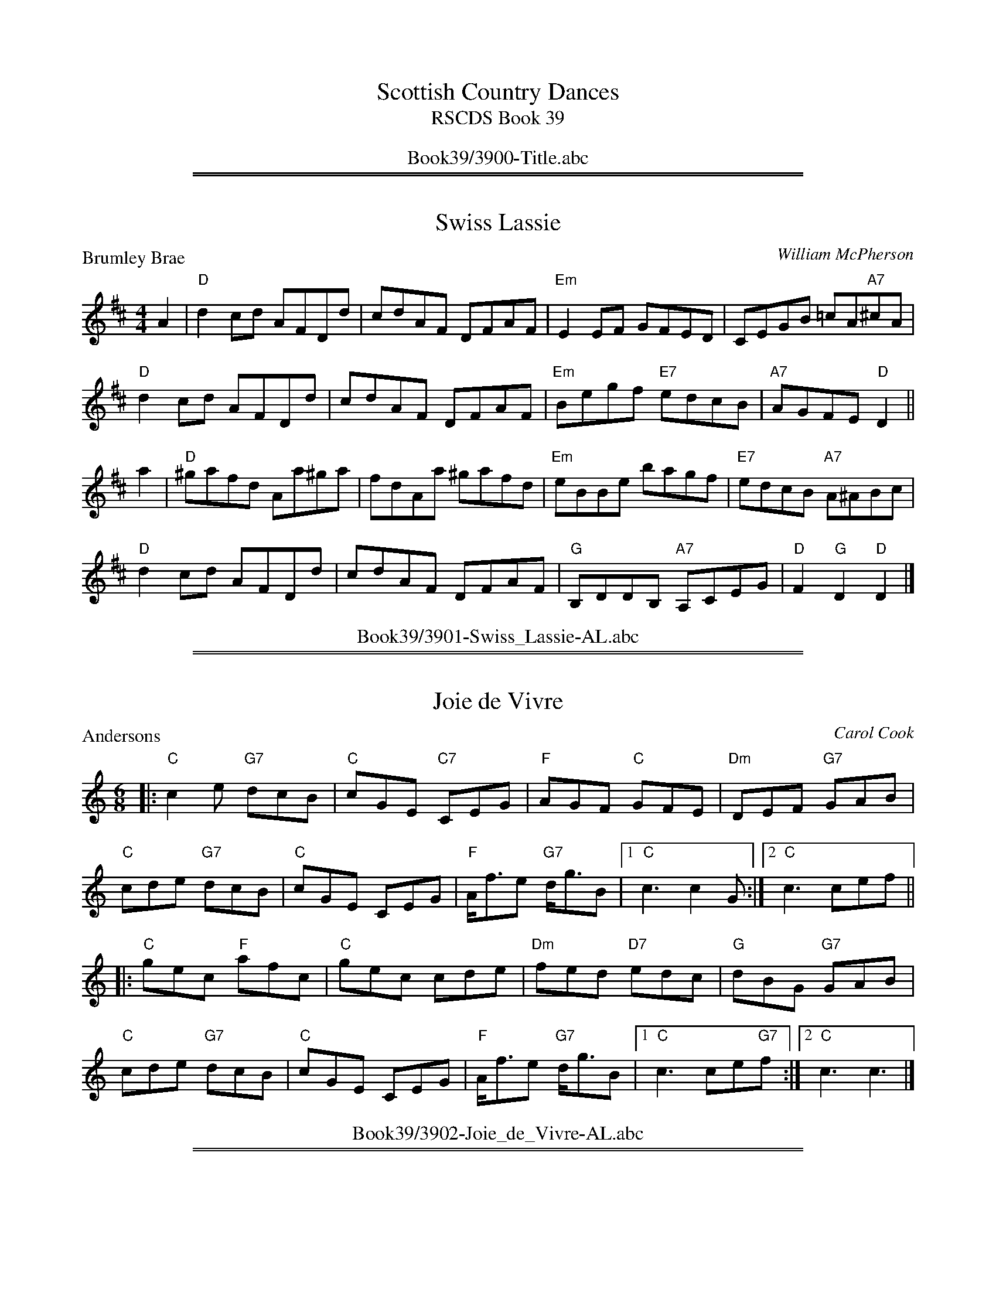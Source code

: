 
X: 0
T: Scottish Country Dances
T: RSCDS Book 39
B: RSCDS Book 39
K:
%%center Book39/3900-Title.abc

%%sep 1 1 500
%%sep 1 1 500

X: 3901
T: Swiss Lassie
P: Brumley Brae
C:William McPherson
R:Reel (8x32)
B:RSCDS 39-1
Z:Anselm Lingnau <anselm@strathspey.org>
M:4/4
L:1/8
K:D
A2|"D"d2 cd AFDd|cdAF DFAF|"Em"E2 EF GFED|CEGB =cA"A7"^cA|
   "D"d2 cd AFDd|cdAF DFAF|"Em"Begf "E7"edcB|"A7"AGFE "D"D2||
a2|"D"^gafd Aa^ga|fdAa ^gafd|"Em"eBBe bagf|"E7"edcB "A7"A^ABc|
   "D"d2 cd AFDd|cdAF DFAF|"G"B,DDB, "A7"A,CEG|"D"F2 "G"D2 "D"D2|]
%%center Book39/3901-Swiss_Lassie-AL.abc

%%sep 1 1 500
%%sep 1 1 500

X: 3902
T: Joie de Vivre
P: Andersons
C:Carol Cook
R:Jig (8x32)
B:RSCDS 39-2
Z:Anselm Lingnau <anselm@strathspey.org>
M:6/8
L:1/8
K:C
|:"C"c2 e "G7"dcB|"C"cGE "C7"CEG|"F"AGF "C"GFE|"Dm"DEF "G7"GAB|
  "C"cde "G7"dcB|"C"cGE CEG|"F"A<fe "G7"d<gB|1 "C"c3 c2 G:|2 "C"c3 cef||
|:"C"gec "F"afc|"C"gec cde|"Dm"fed "D7"edc|"G"dBG "G7"GAB|
  "C"cde "G7"dcB|"C"cGE CEG|"F"A<fe "G7"d<gB|1 "C"c3 ce"G7"f:|2 "C"c3 c3|]
%%center Book39/3902-Joie_de_Vivre-AL.abc

%%sep 1 1 500
%%sep 1 1 500

X: 3903
T: The New Virginia Reel
P: Virginia Reel
C:Muriel A. Johnstone
R:Reel (3x32) See original book for complete arrangement.
B:RSCDS 39-3
Z:Anselm Lingnau <anselm@strathspey.org>
M:4/4
L:1/8
K:G
|:d2|"G"G2Bd g2d2|"D"bagf "G"g2d2|"C"ecge "G"dBgd|"Am"cBAG "D7"AcBA|
     "G"G2Bd g2d2|"D"bagf "G"g3f|"C"eceg "D7"fdfa|"G"g2b2g2||
  f2|"G"g2dB GdBG|"Am"cBAG "D"A2f2|"G"g2GA BG"Em"dc|"D"B2A2A3 d|
     "C"ecge "G"dBgd|"Am"cBAG "D"GFED|"C"ECEG "D7"FDFA|"G"G2B2G2:|
%%center Book39/3903-New_Virginia_Reel-AL.abc

%%sep 1 1 500
%%sep 1 1 500

X: 3904
T: Cape Town Wedding
P: Mr Dolph Morris' Strathspey
C:Pete Kier
R:Strathspey (8x32)
B:RSCDS 39-4
Z:Anselm Lingnau <anselm@strathspey.org>
M:4/4
L:1/8
K:F
c>B|"F"A2 A>G "Dm"F>G A<F|"Gm"B>A G>F "C7"E<c d>e|\
    "F"f>e d>c "Bb"d>c B>A|"Gm"B>A G>F "C7"G2 c>B|
    "F"A2 A>G "Dm"F>G A<F|"Gm"D<B G>F "C7"E>c d>e|\
    "F"f>e d>c "Bb"B<D F<B|"C7"A>C E<G "F"[F2A,2]||
c2|"F"A<c c>A "Gm"B>c d>B|"C7"G<B B>G "F"A>B c>A|\
   "Dm"F<A A>F "Gm"G>A B>G|"C7"c<C "b"C>C "a"c<C "g"C>c|
   "F"A<c c>A "Gm"B>c d>B|"C7"G<B B>G "F"A>B c>A|\
   "Dm"f2 f2 "Bb"e>d c>B|"C7"A>C E<G "F"[F2A,2]|]
%%center Book39/3904-Cape_Town_Wedding-AL.abc

%%sep 1 1 500
%%sep 1 1 500

X: 3905
T: The Immigrant Lass
P: Willie Wilson of Beith
C:Bobby Crowe
R:Jig (4x32)
B:RSCDS 39-5
Z:Anselm Lingnau <anselm@strathspey.org>
M:6/8
L:1/8
K:D
|:F/E/|"D"D2 d d2 f|"Em"e2 d "A7"c/d/ec|"D"d2 A "D7"FGA|"Em"Bcd "A7"efg|\
     "D"f2 d dcd|"Em"e2 d "A"cBA|
                                 "Em"BGe "A7"cBc|"D"d3 D2:|\
e|"D"f2 d def|"Em"e2 d "A"cBA|"G"B2 G DGB|"A7"A2 G "D7"FED|
  "G"B2 G GAB|"D"FAd "Bm"f2 d|"E"B2 e "E7"e2 d|"A7"cBA GFE|\
  "D"D2 d def|"Em"e2 d "A7"c/d/ec|
                                  "Bm"d2 B "G"DGB|"A7"A2 G "D7"FED|\
  "G"BGB dcB|"D"Adf "B7"a2 A|"Em"BGe "A7"cBc|"D"d3 d2|]
%%center Book39/3905-Immigrant_Lass-AL.abc

%%sep 1 1 500
%%sep 1 1 500

X: 3906
T: Le Moulin Rouge
P: Christine McWilliam
C:Drummond Cook
R:Reel (1x64)
B:RSCDS 39-6
Z:Anselm Lingnau <anselm@strathspey.org>
M:4/4
L:1/8
K:G
|:D2|"G"G2Bd edBd|gfga gfed|"C"e2fg "G"d2Bd|"Am"cBAG "D7"GFED|\
     "G"G2Bd edBd|
                  "A7"efga "D7"gfef|"Em"g2G2 "Am"AB"D7"cd|"G"B2"C"G2"G"G2:|\
  AG|"D"F2DF A2dc|"G"B2GB d2gf|
                               "A7"e2^cd efga|"D"f2d2d2 ef|\
     "Em"g2ag "Bm"f2gf|"C"egfe "G"d2cB|"A"e2E2 "A7"A2AG|"D"FG"A7"EF "D"D2 AG|
     "D"F2DF A2dc|"G"B2GB d2gf|\
                               "A7"e2^cd efga|"D"f2d2d2 ef|
     "Em"g2ag "Bm"f2gf|"C"egfe "G"d2ef|"Em"g2G2 "Am"AB"D7"cd|"G"B2"C"G2 "G"G2|]
P: Alan Grant
|:FE|"D"D2FG A2FA|d2Ad fedc|"G"B2dB "D"Adfa|"Em"gfed "A7"cAGE|\
     "D"D2FG A2FA|
                  d2Ad fedc|"Em"B2eg "A7"fdec|"D"d2"G"D2 "D"D2:|\
ag|"D"f2ed "A"e2cA|"Bm"d2ef "F#m"c2BA|
                                      "G"BdcB "D"A2FA|"E7"Eeed "A7"cAag|\
   "D"f2ed "A"e2cA|"Bm"d2ef "F#m"c2BA|"G"Bbag "A7"fdec|"D"d2"G"D2 "D"D2 ag|
   "D"f2ed "A"e2cA|"Bm"d2ef "F#m"c2BA|"G"BdcB "D"AFDF|"E7"Eeed "A7"cAGE|
   "D"D2FG A2FA|d2Ad fedc|"Em"B2eg "A7"fdec|"D"d2"G"D2 "D"D2|]
%%center Book39/3906-Le_Moulin_Rouge-AL.abc

%%sep 1 1 500
%%sep 1 1 500

X: 3907
T: The Duke and Duchess of Edinburgh
P: The Duke and Duchess of Edinburgh
C:John Robertson
B:RSCDS 39-7
Z:Anselm Lingnau <anselm@strathspey.org>
R:Reel (8x40) ABABC
M:C|
L:1/8
K:A
E|:"A"AGAB AGFE|AEAc e2 dc|"E7"dcBd "A"cBAc|"Bm"BcdB "E"AGFE|
   "A"AGAB AGFE|AEAc e2 dc|"E7"dcBd "A"cBAc|"Bm"Bcd^d "E"e^efg||\
   "A"a2-ag agfe|
                 "D"fdAf "A"e2 ce|"D"fedf "A"e2 ac|"B"dcBA "E7"AGFE|\
   "A"AGAB ABcd|e2 fa "A7"e2 Ae|
                                "D"fdfg "A"aecA|"E7"cBAG "A"A2-Ae:|\
   "A"a2-ag agfe|"D"fdAf "A"e2 ce|fedf "A"e2 ac|
                                                "B"dcBA "E7"AGFE|\
   "A"AGAB ABcd|e2 fa "A7"e2 Ae|"D"fdfg "A"afec|"E7"efge "A"a2- a|]
%%center Book39/3907-Duke_and_Duchess_of_Edinburgh-AL.abc

%%sep 1 1 500
%%sep 1 1 500

X: 3908
T: The Robertson Rant
P: Struan Robertson's Rant
C:Traditional
B:RSCDS 39-8
Z:Anselm Lingnau <anselm@strathspey.org>
R:Strathspey (1x80) See original book for complete arrangement
M:C
L:1/8
K:Em
e|"Em"E<E G>A B>A B<d|"D"D<D F>E D/E/F/G/ A<F|\
          "Em"E<E G>A B>A B<e|"Bm"d>B d>F "Em"E<E E||
g|"Em"e>f g>e b>e g>e|"D"f>e d>f a/g/f/e/ d<f|\
          "Em"e>f g>e b>e g>e|"(Bm)"d>B "A"A>F "Em"E<E E||
F|"Em"G>B E>B G>B E>B|"D"F>A D>A F>A D>A|\
          "Em"G>B E>B G>B E>g|"D"f>d a>f e2||
e>f|"Em"g<b e<b g<b e<b|"D"f<a d<a f<a d<a|\
          "Em"g<b e<b "D"f<a e<f|"Bm"d/^c/B/A/ d>F "Em"E<E E|]
%%center Book39/3908-Robertson_Rant-AL.abc

%%sep 1 1 500
%%sep 1 1 500

X: 3909
T: Prince Charles of Edinburgh
P: Prince Charles of Edinburgh
C:John Robertson
B:RSCDS 39-9
Z:Anselm Lingnau <anselm@strathspey.org>
R:Reel (1x160) ABABC - See original book for complete arrangement
M:C|
L:1/8
K:D
|:A2|"D"D2dc dBAF|"E"E2 ed "A"cABc|"D"d2 DC DFAd|"A7"ce2f "D"d2 Ac|\
     "D"d2de dAFA|
                  "Em"GABc "A"defg|"D"aAde fABd|"A"ce2c "D"d2||\
fa|"D"d2af dAFD|CDFA d2fd|
                          "G"efga "Em"gf"E7"ed|"A"cdec "A7"AGFE|\
   "D"D2dc dAFA|"Em"GABc "A"defg|"D"afdf "G"edcB|
                                                 "A"Aefe "D"d2:|\
fa|"D"d2af dAFD|CDFA d2fd|"G"efga "Em"gf"E7"ed|"A"cdec "A7"AGFE|
   "D"D2dc dAFA|"Em"GABc "A"defg|"D"afdf "G"edcB|"A"Aefe "D"d2|]
%%center Book39/3909-Prince_Charles_of_Edinburgh-AL.abc

%%newpage
%%center OTHER TRANSCRIPTIONS
%%sep 3 1 500
%%sep 1 1 500

%%sep 1 1 500
%%sep 1 1 500

X: 39011
T: Brumley Brae
C: W.McPherson
R: reel
B: RSCDS 39-1
Z: 1997 by John Chambers <jc:trillian.mit.edu>
M: 4/4
L: 1/8
%--------------------
K: D
|: A2 \
| "D"d2cd AFDd | cdAF DFAF | "Em"E2EF GFED | CEGB "A7"=cA^cA |
| "D"d2cd AFDd | cdAF DFAF | "Em"Begf "E7"edcB | "A7"AGFE "D"D2 ||
|| a2 \
| "D"^gafd Aaga | fdAa ^gafd | "Em"eBBe bagf | "E7"edcB "A7"A^ABc |
| "D"d2cd AFDd | cdAF DFAF | "G"B,DDB, "A7"A,CEG | "D"F2"G"D2 "D"D2 |]
%%center Book39/39011-Brumley_Brae-1.abc

%%sep 1 1 500
%%sep 1 1 500

X: 39012
T: Brumley Brae
C: William McPherson
R: reel
B: RSCDS 39-1
Z: 1997 by John Chambers <jc:trillian.mit.edu>
M: 4/4
L: 1/8
%--------------------
K: D
   A2 \
| "D"d2cd AFDd | cdAF DFAF | "Em"E2EF GFED | CEGB "A7"=cA^cA |
   y2 \
| "D"d2cd AFDd | cdAF DFAF | "Em"Begf "E7"edcB | "A7"AGFE "D"D2 :|
|: a2 \
| "D"^gafd Aaga | fdAa ^gafd | "Em"eBBe bagf | "E7"edcB "A7"A^ABc |
   y2 \
| "D"d2cd AFDd | cdAF DFAF | "G"GB,DB, "A7"A,CEG | "D"F2"G"D2 "D"D2 :|
%%center Book39/39011-Brumley_Brae-2.abc

%%sep 1 1 500
%%sep 1 1 500

X: 39013
T: Brumley Brae
C: William McPherson
R: reel
B: RSCDS 39-1
B: The Scots Fiddle, J Murray Neil (Moffat 1991)
Z: 1997 by John Chambers <jc:trillian.mit.edu>
M: 4/4
L: 1/8
%--------------------
K: D
A2 \
| "D"d2cd AFDd | cdAF DFAF | "Em"E2EF GFED | CEGB "A7"=cA^cA |
| "D"d2cd AFDd | cdAF DFAF | "Em"Begf "E7"edcB | "A7"AGFE "D"D2 ||
|| a2 \
| "D"^gafd Aaga | fdAa ^gafd | "Em"eBBe bagf | "E7"edcB "A7"A^ABc |
| "D"d2cd AFDd | cdAF DFAF | "G"GB,DB, "A7"A,CEG | "D"F2"G"D2 "D"D2 |]
%%center Book39/39011-Brumley_Brae-5.abc

%%sep 1 1 500
%%sep 1 1 500

X: 39014
T: Brumley Brae, The
C:William MacPherson (1919-1974)
B:RSCDS 39-1 (16-bar version with a few diffent notes)
B:The Scots Fiddle, J Murray Neil (Moffat 1991)
Z:Nigel Gatherer <gatherer:argonet.co.uk>
M:4/4
L:1/8
%--------------------
K:D
A2 | d2 cd AFDd | cdAF DFAF | E2 EF GFED | CEGB =cA^cA | d2 cd AFDd |
| cdAF DFAF | Begf edcB | AGFE D2 :: a2 | ^gafd Aa^ga | fdAa ^gafd |
| eBBe bagf | edcB A^ABc | d2 cd AFDd | cdAF DFAF | G,B,DB, A,CEG | F2 D2 D2 :|
%%center Book39/39011-Brumley_Brae_The-1.abc

%%sep 1 1 500
%%sep 1 1 500

X: 39015
T: Brumley Brae, The
C:William MacPherson (1919-1974)
B:RSCDS 39-1 (16-bar version with a few diffent notes)
B:The Scots Fiddle, J Murray Neil (Moffat 1991)
Z:Nigel Gatherer <gatherer:argonet.co.uk>
M:4/4
L:1/8
%--------------------
K:D
A2 | d2 cd AFDd | cdAF DFAF | E2 EF GFED | CEGB =cA^cA | d2 cd AFDd |
| cdAF DFAF | Begf edcB | AGFE D2 :: a2 | ^gafd Aa^ga | fdAa ^gafd |
| eBBe bagf | edcB A^ABc | d2 cd AFDd | cdAF DFAF | G,B,DB, A,CEG | F2 D2 D2 :|
%%center Book39/39011-Brumley_Brae_The-2.abc

%%sep 1 1 500
%%sep 1 1 500

X: 39031
T: The New Virginia Reel
C: Muriel Johnstone
R: reel
B: RSCDS 39-3(a)
Z: 1997 by John Chambers <jc:trillian.mit.edu>
M: 4/4
L: 1/8
%--------------------
K: G
|: d2 \
| "G"G2Bd g2d2 | "D"bagf "G"g2d2 | "C"ecge "G"dBgd | "Am"cBAG "D7"AcBA |
| "G"G2Bd g2d2 | "D"bagf "G"g3=f | "C"eceg "D7"fdfa | "G"g2b2 g2 :|
|: f2 \
| "G"g2dB GdBG | "Am"cBAG "D"A2f2 | "G"g2GA BGdc | "D"B2A2 A3 d |
| "C"ecge "G"dBgd | "Am"cBAG "D"GFED | "C"ECEG "D7"FDFA | "G"G2B2 G2 :|
%%center Book39/39031-New_Virginia_Reel-1.abc

%%sep 1 1 500
%%sep 1 1 500

X: 39041
T: Mr Dolph Morris' Strathspey
C: Pete Kier
R: strathspey
B: RSCDS 39-4
Z: 2009 John Chambers <jc:trillian.mit.edu>
M: C
L: 1/8
%--------------------
K: F
c>B \
| "F"A2 A>G "Dm"F>G A>F | "Gm"B>A G>F "C7"E<c d>e \
| "F"f>e d>c "Bb"d>c B>A | "Gm"B>A G>F "C7"E2 c>B |
| "F"A2 A>G "Dm"F>G A>F | "Gm"B<B G>F "C7"E<c d>e \
| "F"f>e d>c "Bb"d<D F<B | "C7"A>C E<G "F"[F2A,2] |]
c2 \
| "F"A<c c>A "Gm"B>c d>B | "C7"G<B B>G "F"A>B c>A \
| "Dm"F<A A>F "Gm"G>A B>G | "C"c<C C>C c<C C>c |
| "F"A<c c>A "Gm"B>c d>B | "C7"G<B B>G "F"A>B c>A \
| "Dm"f2 f2 "Bb"e>d c>B | "C7"A>C E<G "F"F2 |]
%%center Book39/39041-Mr_Dolph_Morris_Strathspey-1.abc

%%sep 1 1 500
%%sep 1 1 500

X: 39071
T: Dunnottar Castle
C: John Robertson
B: RSCDS 39-7(I)
R: reel
Z: 2003 John Chambers <jc:trillian.mit.edu>
M: C|
L: 1/8
%--------------------
K: A
E2 \
"A"\
|: "A"AGAB AGFE | "A"AEAc e2dc \
|  "D"dcBd "A"cBAc | "Bm"BcdB "E7"AGFE \
|| "A"AGAB AGFE | "A"AEAc e2dc |
|  "D"dcBd "A"cBAc | "Bm"Bcd^d "E7"e^efg \
"B"\
|[|"A"a2ag agfe | "D"fdAf "A"e2ce \
|  "D"fedf "A"e2ac | "B(m)"dcBA "E7"AGFE |
|  "A"AGAB ABcd | "A"e2fa "A7"e2Ae \
|1 "D"fdfg "A"aecA | "E7"cBAG "A"A2e2 \
:|2"D"fdfg "A"afec | "E7"efge "A"a2 |]
%%center Book39/39071-Dunnottar_Castle-1.abc

%%sep 1 1 500
%%sep 1 1 500

X: 39072
T: Dunnottar Castle
C: John Robertson
N: 40-bar version for the dance "The Duke and Duchess of Edinburgh"
B: RSCDS 39-7(I)
R: reel
Z: 2003 John Chambers <jc:trillian.mit.edu>
M: C|
L: 1/8
%--------------------
K: A
|: E \
|| "A"AGAB AGFE | AEAc e2dc | "E7"dcBd "A"cBAc | "Bm"BcdB "E7"AGFE |
|  "A"AGAB AGFE | AEAc e2dc | "E7"dcBd "A"cBAc | "Bm"Bcd^d "E7"e^efg ||
|| "A"a2-ag agfe | "D"fdAf "A"e2ce | "D"fedf "A"e2ac | "B7"dcBA "E7"AGFE |
|  "A"AGAB ABcd | e2fa "A7"e2Ae | "D"fdfg "A"aecA | "E7"cBAG "A"A2-A :|
e \
| "A"a2-ag agfe | "D"fdAf "A"e2ce | "D"fedf "A"e2ac | "B7"dcBA "E7"AGFE |
|  "A"AGAB ABcd | e2fa "A7"e2Ae | "D"fdfg "A"afec | "E7"efge "A"a2-a |]
%%center Book39/39071-Dunnottar_Castle-3.abc

%%sep 1 1 500
%%sep 1 1 500

X: 39073
T: Dunnottar Castle
C: John Robertson
B: RSCDS 39-7(I)
R: reel
Z: 2003 John Chambers <jc:trillian.mit.edu>
M: C|
L: 1/8
%--------------------
K: A
E2 \
|: "A"AGAB AGFE | "A"AEAc e2dc \
| "E7"dcBd "A"cBAc | "Bm"BcdB "E7"AGFE \
|| "A"AGAB AGFE | "A"AEAc e2dc |
| "E7"dcBd "A"cBAc | "Bm"Bcd^d "E7"e^efg \
::"A"a2ag agfe | "D"fdAf "A"e2ce \
|  "D"fedf "A"e2ac | "B(m)"dcBA "E7"AGFE |
|  "A"AGAB ABcd | "A"e2fa "A7"e2Ae \
|1 "D"fdfg "A"aecA | "E7"cBAG "A"A2e2 \
:|2"D"fdfg "A"afec | "E7"efge "A"a2 |]
%%center Book39/39071-Dunnottar_Castle-7.abc

%%sep 1 1 500
%%sep 1 1 500

X: 39074
T: Birkhall
B: RSCDS 39-7(II)
R: reel
Z: 2003 John Chambers <jc:trillian.mit.edu>
M: C|
L: 1/8
%--------------------
K: D
|: A2 \
| "D"d2fd A2dA | "D"FAFD     A2FA | "G"B2dB "D"A2d2 | "E7"e3f  "A7"e2A2 || "D"defd A2dA |
| "D"FAFD A2FA | "G"Bcde "A7"fAe2 | "D"d4  d2 :: fg |  "D"a3b      a2f2 |     dfA2 d2ef | "Em"g3a g2e2 |
|"A7"ceA2 e2fg ||"D"a3b      a2f2 | "D"dfA2    d2ef | "Em"gage "A7"A2Bc |  "D"d2d2 d2 :|
%%center Book39/39072-Birkhall-1.abc

%%sep 1 1 500
%%sep 1 1 500

X: 39075
T: Birkhall
N: 40-bar version for the dance "The Duke and Duchess of Edinburgh"
B: RSCDS 39-7(II)
R: reel
Z: 2003 John Chambers <jc:trillian.mit.edu>
M: C|
L: 1/8
%--------------------
K: D
|: \
A2 | "D"d2fd A2dA | FAFD A2FA |  "G"B2dB  "D"A2d2 | "E7"e3f "A7"e2 ||
A2 | "D"defd A2dA | FAFD A2FA |  "G"Bcde "A7"fAe2 |  "D"d4      d2 |]
fg | "D"a3b  a2f2 | dfA2 d2ef | "A7"g3a      g2e2 |     ceA2    e2 ||
fg | "D"a3b  a2f2 | dfA2 d2ef | "A7"gage     A2Bc |  "D"ddd2    d2 :|
A2 | "D"a3b  a2f2 | dfA2 d2ef | "A7"g3a      g2e2 |     ceA2    e2 ||
fg | "D"a3b  a2f2 | dfA2 d2ef | "A7"gage     A2Bc |  "D"d2d2    d2 |]
%%center Book39/39072-Birkhall-2.abc

%%sep 1 1 500
%%sep 1 1 500

X: 39081
T: Robertson's Hornpipe
B: RSCDS 39-8
Z: John Chambers <jc:trillian.mit.edu>
R: hornpipe, reel
B: Kerr (Merry Melodies) v.2 #334 p.37 c.1880
B: Stewart-Robertson (The Athole Collection) p.300 1884
M: C|
L: 1/8
%--------------------
K: Bb
   bf | "Bb"d2B2 B2dB | "F"cAF2 F2BA | "Eb"GFED  "F7"EGFE | "Bb"D2B,2 B,2 ||
y  bf | "Bb"d2B2 B2bf | "C7"g2=e2 c2BA | Bcd=e fage | "F"f2F2 F2 :|
|: fe | "Bb"dB ~B2 dB ~B2 | "Eb"GE ~E2 GE ~E2 | "Cm"cdeg "(C7)"fdcB | "F"A2F2 F2 ||
y  de | "Bb"fBAB "Eb"gBAB | "Bb"bBAB "Gm"fBAB | "Cm"Ggfe "F7"dcBA | "Bb"B2d2 B2 :|
%%center Book39/39081-Robertsons_Hornpipe-1.abc

%%sep 1 1 500
%%sep 1 1 500

X: 39082
T: Robertson's Hornpipe
B: RSCDS 39-8
Z: John Chambers <jc@trillian.mit.edu>
R: hornpipe, reel
M: C|
L: 1/8
%--------------------
K: Bb
|: bf | "Bb"d2B2 B2dB | "F"cAF2 F2BA | "Eb"GFED  "F7"EGFE | "Bb"D2B,2 B,2bf |
| "Bb"d2B2 B2bf | "C7"g2=e2 c2BA | Bcd=e fage | "F"f2F2 F2 :|
|: fe | "Bb"dB ~B2 dB ~B2 | "Eb"GE ~E2 GE ~E2 | "Cm"cdeg "(C7)"fdcB | "F"A2F2 F2de |
| "Bb"fBAB "Eb"gBAB | "Bb"bBAB "Gm"fBAB | "Cm"Ggfe "F7"dcBA | "Bb"B2d2 B2 :|
%%center Book39/39081-Robertsons_Hornpipe-5.abc

%%sep 1 1 500
%%sep 1 1 500

X: 39083
T: Robertson's Hornpipe
O:england
B:RSCDS 39-8
R:hornpipe, reel
M:C|
L:1/8
K:Bb
|: bf | "Bb"d2B2 B2dB | "F"cAF2 F2BA | "Eb"GFED  "F7"EGFE | "Bb"D2B,2 B,2bf |
| "Bb"d2B2 B2bf | "C7"g2=e2 c2BA | Bcd=e fage | "F"f2F2 F2 :|
|: fe | "Bb"dB ~B2 dB ~B2 | "Eb"GE ~E2 GE ~E2 | "Cm"cdeg "(C7)"fdcB | "F"A2F2 F2de |
| "Bb"fBAB "Eb"gBAB | "Bb"bBAB "Gm"fBAB | "Cm"Ggfe "F7"dcBA | "Bb"B2d2 B2 :|
%%center Book39/39081-Robertsons_Hornpipe.abc

%%sep 1 1 500
%%sep 1 1 500

X: 39084
T: Struan Robertson's Rant
O: Trad
R: strathspey
B: RSCDS 39-8
Z: 1997 by John Chambers <jc:trillian.mit.edu>
M: C
L: 1/8
%--------------------
K: EDor
e \
|: "Em"E<E G>A B>A B<d | "D"D<D F>E D/E/F/G/ A<F \
| "Em"E<E G>A B>A B<e | "D"d>B d>F "Em"E<E E :|
|: g \
| "Em"e>f g>e b>e g>e | "D"f>e d>f a/g/f/e/ d<f \
| "Em"e>f g>e b>e g>e | "D"d>B A>F "Em"E<E E :|
|: F \
| "Em"G>B E>B G<B E>G | "D"F>A D>A F<A D>A \
| "Em"G>B E>B G<B E>g | "D"f>d a>f "Em" e2 e :|
|: f \
| "Em"g<b e>b g>e b>g | "D"f<a d>a f<a d>a \
| "Em"g<b e>g "D"f<a d>e | "Bm"d/c/B/A/ d>F "Em"E<E E :|
%%center Book39/39081-Struan_Robertsons_Rant-1.abc

%%sep 1 1 500
%%sep 1 1 500

X: 39091
T: Prince Charles of Edinburgh
C: John Robertson
O: RSCDS 39-9
B: RSCDS 39-9(I)
R: reel
Z: 1997 by John Chambers <jc:trillian.mit.edu>
M: C|
L: 1/8
%--------------------
K: D
   A2 \
| "D"D2dc dBAF | "E7"E2ed "A"cABc | "D"d2DC DFAd | "A"ce2f "D"d2Ac |
| "D"d2de dAFA | "Em"GABc "A"defg | "D"aAde fABd | "A"ce2c "D"d2 :|
|: fa \
| "D"d2af dAFD | CDFA d2fd | "G"efga "E7"gfed | "A"cdec AGFE |
| "D"D2dc dAFA | "Em"GABc "A"defg | "D"afdf "G"edcB | "A"Aefe "D"d2 :|
%%center Book39/39091-Prince_Charles_of_Edinburgh-1.abc

%%sep 1 1 500
%%sep 1 1 500

X: 39092
T: Prince Charles of Edinburgh
C: John Robertson
R: reel
B: RSCDS 39-9(I)
Z: 1997 by John Chambers <jc:trillian.mit.edu>
M: C|
L: 1/8
%--------------------
K: D
|| A2 \
| "D"D2dc dBAF | "E7"E2ed "A"cABc | "D"d2DC DFAd | "A"ce2f "D"d2Ac |
| "D"d2de dAFA | "Em"GABc "A"defg | "D"aAde fABd | "A"ce2c "D"d2 ||
|| fa \
| "D"d2af dAFD | CDFA d2fd | "G"efga "E7"gfed | "A"cdec AGFE |
| "D"D2dc dAFA | "Em"GABc "A"defg | "D"afdf "G"edcB | "A"Aefe "D"d2 |]
%%center Book39/39091-Prince_Charles_of_Edinburgh-2.abc

%%sep 1 1 500
%%sep 1 1 500

X: 39093
T: Prince Charles of Edinburgh
C: John Robertson
O: RSCDS 39-9
B: RSCDS 39-9(I)
R: reel
Z: 1997 by John Chambers <jc:trillian.mit.edu>
M: C|
L: 1/8
%--------------------
K: D
A2 \
| "D"D2dc "Bm"dBAF | "Em"E2ed "A"cABc | "D"d2DC DFAd | "A"ceef "D"d2Ac | "D"d2de "Bm"dAFA |
| "Em"GABc "A"defg | "D"aAde "Bm"fABd | "A7"ceec "D"d2 |]| fa | "D"d2af dAFD | CDFA d2fd |
| "Em"efga gfed | "A"cdec AGFE | "D"D2dc "Bm"dAFA | "Em"GABc "A"defg | "D"afdf "Em"edcB | "A"Aeef "D"d2 |]
%%center Book39/39091-Prince_Charles_of_Edinburgh-3.abc

%%sep 1 1 500
%%sep 1 1 500

X: 39094
T: Prince Charles of Edinburgh
C: John Robertson
O: RSCDS 39-9
B: RSCDS 39-9(I)
R: reel
Z: 1997 by John Chambers <jc:trillian.mit.edu>
M: C|
L: 1/8
%--------------------
K: D
A2 \
| "D"D2dc "(Bm)"dBAF | "E(m)"E2ed "A"cABc | "D"d2DC DFAd | "A"ceef "D"d2Ac | "D"d2de "(Bm)"dAFA |
| "Em"GABc "A"defg | "D"aAde "(Bm)"fABd | "A7"ceec "D"d2 :: fa | "D"d2af dAFD | CDFA d2fd |
| "Em"efga gfed | "A"cdec AGFE | "D"D2dc "(Bm)"dAFA | "Em"GABc "A"defg | "D"afdf "G"edcB | "A"Aeef "D"d2 :|
%%center Book39/39091-Prince_Charles_of_Edinburgh-5.abc

%%sep 1 1 500
%%sep 1 1 500

X: 39095
T: Clarence House
C: John Robertson
R: reel
B: RSCDS 39-9(II)
Z: 1997 by John Chambers <jc:trillian.mit.edu>
M: C|
L: 1/8
%--------------------
K: G
|| (3def \
| "G"g2gd BdGd | g2gd "F"cAA2 | "G"g2gd Bdgd | "C"eg"D"fa "G"bgg2 |
| "G"{f}g2ed BdGd | gede "F"cAA2 | "G"{f}g2gB "Am"ceag | "D7"fadf "G"g2 ||
|| ga \
| "G"b2bg "D7"fadf | "G"g2bg "F"=f2z2 | "G"b2bg "D7"fedc | "G"Bg"D7"Af "G"g2df |
| "G"gabg "D7"fedf | "G"gabd' "F"c'a=f2 | "G"g2bg "D7"fadc | "D7"BdAf "G"g2 |]
%%center Book39/39092-Clarence_House-1.abc

%%sep 1 1 500
%%sep 1 1 500

X: 39096
T: Birkhall
B: RSCDS 39-7(II)
R: reel
Z: 2003 John Chambers <jc:trillian.mit.edu>
M: C|
L: 1/8
K: D
|: A2 \
| "D"d2fd A2dA | "D"FAFD     A2FA | "G"B2dB "D"A2d2 | "E7"e3f  "A7"e2A2 || "D"defd A2dA |
| "D"FAFD A2FA | "G"Bcde "A7"fAe2 | "D"d4  d2 :: fg |  "D"a3b      a2f2 |     dfA2 d2ef | "Em"g3a g2e2 |
|"A7"ceA2 e2fg ||"D"a3b      a2f2 | "D"dfA2    d2ef | "Em"gage "A7"A2Bc |  "D"d2d2 d2 :|
%%center Book39/Birkhall_D-JC.abc

%%sep 1 1 500
%%sep 1 1 500

X: 39097
T: Birkhall
N: 40-bar version for the dance "The Duke and Duchess of Edinburgh"
B: RSCDS 39-7(II)
R: reel
Z: 2003 John Chambers <jc:trillian.mit.edu>
M: C|
L: 1/8
K: D
|: \
A2 | "D"d2fd A2dA | FAFD A2FA |  "G"B2dB  "D"A2d2 | "E7"e3f "A7"e2 ||
A2 | "D"defd A2dA | FAFD A2FA |  "G"Bcde "A7"fAe2 |  "D"d4      d2 |]
fg | "D"a3b  a2f2 | dfA2 d2ef | "A7"g3a      g2e2 |     ceA2    e2 ||
fg | "D"a3b  a2f2 | dfA2 d2ef | "A7"gage     A2Bc |  "D"ddd2    d2 :|
A2 | "D"a3b  a2f2 | dfA2 d2ef | "A7"g3a      g2e2 |     ceA2    e2 ||
fg | "D"a3b  a2f2 | dfA2 d2ef | "A7"gage     A2Bc |  "D"d2d2    d2 |]
%%center Book39/Birkhall_D40-JC.abc

%%sep 1 1 500
%%sep 1 1 500

X: 39098
T: Birkhall
N: 40-bar version for the dance "The Duke and Duchess of Edinburgh"
B: RSCDS 39-7(II)
R: reel
Z: 2003 John Chambers <jc:trillian.mit.edu>
M: C|
L: 1/8
K: D
|: \
A2 | "D"d2fd A2dA | FAFD A2FA |  "G"B2dB  "D"A2d2 | "E7"e3f "A7"e2 ||
A2 | "D"defd A2dA | FAFD A2FA |  "G"Bcde "A7"fAe2 |  "D"d4      d2 |]
fg | "D"a3b  a2f2 | dfA2 d2ef | "A7"g3a      g2e2 |     ceA2    e2 ||
fg | "D"a3b  a2f2 | dfA2 d2ef | "A7"gage     A2Bc |  "D"ddd2    d2 :|
A2 | "D"a3b  a2f2 | dfA2 d2ef | "A7"g3a      g2e2 |     ceA2    e2 ||
fg | "D"a3b  a2f2 | dfA2 d2ef | "A7"gage     A2Bc |  "D"d2d2    d2 |]
%%center Book39/Birkhall_D40_2-JC.abc

%%sep 1 1 500
%%sep 1 1 500

X: 39099
T: Birkhall
N: 40-bar version for the dance "The Duke and Duchess of Edinburgh"
B: RSCDS 39-7(II)
R: reel
Z: 2003 John Chambers <jc:trillian.mit.edu>
M: C|
L: 1/8
K: D
|: \
A2 | "D"d2fd A2dA | FAFD A2FA |  "G"B2dB  "D"A2d2 | "E7"e3f "A7"e2 ||
A2 | "D"defd A2dA | FAFD A2FA |  "G"Bcde "A7"fAe2 |  "D"d4      d2 |]
fg | "D"a3b  a2f2 | dfA2 d2ef | "A7"g3a      g2e2 |     ceA2    e2 ||
fg | "D"a3b  a2f2 | dfA2 d2ef | "A7"gage     A2Bc |  "D"ddd2    d2 :|
A2 | "D"a3b  a2f2 | dfA2 d2ef | "A7"g3a      g2e2 |     ceA2    e2 ||
fg | "D"a3b  a2f2 | dfA2 d2ef | "A7"gage     A2Bc |  "D"d2d2    d2 |]
%%center Book39/Birkhall_D40_JC.abc

%%sep 1 1 500
%%sep 1 1 500

X: 39100
T: Birkhall
B: RSCDS 39-7(II)
R: reel
Z: 2003 John Chambers <jc:trillian.mit.edu>
M: C|
L: 1/8
K: D
|: A2 \
| "D"d2fd A2dA | "D"FAFD     A2FA | "G"B2dB "D"A2d2 | "E7"e3f  "A7"e2A2 || "D"defd A2dA |
| "D"FAFD A2FA | "G"Bcde "A7"fAe2 | "D"d4  d2 :: fg |  "D"a3b      a2f2 |     dfA2 d2ef | "Em"g3a g2e2 |
|"A7"ceA2 e2fg ||"D"a3b      a2f2 | "D"dfA2    d2ef | "Em"gage "A7"A2Bc |  "D"d2d2 d2 :|
%%center Book39/Birkhall_D_2-JC.abc

%%sep 1 1 500
%%sep 1 1 500

X: 39101
T: Birkhall
N: 40-bar version for the dance "The Duke and Duchess of Edinburgh"
B: RSCDS 39-7(II)
R: reel
Z: 2003 John Chambers <jc:trillian.mit.edu>
M: C|
L: 1/8
K: D
|: \
A2 | "D"d2fd A2dA | FAFD A2FA |  "G"B2dB  "D"A2d2 | "E7"e3f "A7"e2 ||
A2 | "D"defd A2dA | FAFD A2FA |  "G"Bcde "A7"fAe2 |  "D"d4      d2 |]
fg | "D"a3b  a2f2 | dfA2 d2ef | "A7"g3a      g2e2 |     ceA2    e2 ||
fg | "D"a3b  a2f2 | dfA2 d2ef | "A7"gage     A2Bc |  "D"ddd2    d2 :|
A2 | "D"a3b  a2f2 | dfA2 d2ef | "A7"g3a      g2e2 |     ceA2    e2 ||
fg | "D"a3b  a2f2 | dfA2 d2ef | "A7"gage     A2Bc |  "D"d2d2    d2 |]
%%center Book39/Birkhall_D_ABABB-JC.abc

%%sep 1 1 500
%%sep 1 1 500

X: 39102
T: Birkhall
N: 40-bar version for the dance "The Duke and Duchess of Edinburgh"
B: RSCDS 39-7(II)
R: reel
Z: 2003 John Chambers <jc:trillian.mit.edu>
M: C|
L: 1/8
K: D
|: \
A2 | "D"d2fd A2dA | FAFD A2FA |  "G"B2dB  "D"A2d2 | "E7"e3f "A7"e2 ||
A2 | "D"defd A2dA | FAFD A2FA |  "G"Bcde "A7"fAe2 |  "D"d4      d2 |]
fg | "D"a3b  a2f2 | dfA2 d2ef | "A7"g3a      g2e2 |     ceA2    e2 ||
fg | "D"a3b  a2f2 | dfA2 d2ef | "A7"gage     A2Bc |  "D"ddd2    d2 :|
A2 | "D"a3b  a2f2 | dfA2 d2ef | "A7"g3a      g2e2 |     ceA2    e2 ||
fg | "D"a3b  a2f2 | dfA2 d2ef | "A7"gage     A2Bc |  "D"d2d2    d2 |]
%%center Book39/Birkhall_D_ABABB_2-JC.abc

%%sep 1 1 500
%%sep 1 1 500

X: 39103
T: Birkhall
N: 40-bar version for the dance "The Duke and Duchess of Edinburgh"
B: RSCDS 39-7(II)
R: reel
Z: 2003 John Chambers <jc:trillian.mit.edu>
M: C|
L: 1/8
K: D
|: \
A2 | "D"d2fd A2dA | FAFD A2FA |  "G"B2dB  "D"A2d2 | "E7"e3f "A7"e2 ||
A2 | "D"defd A2dA | FAFD A2FA |  "G"Bcde "A7"fAe2 |  "D"d4      d2 |]
fg | "D"a3b  a2f2 | dfA2 d2ef | "A7"g3a      g2e2 |     ceA2    e2 ||
fg | "D"a3b  a2f2 | dfA2 d2ef | "A7"gage     A2Bc |  "D"ddd2    d2 :|
A2 | "D"a3b  a2f2 | dfA2 d2ef | "A7"g3a      g2e2 |     ceA2    e2 ||
fg | "D"a3b  a2f2 | dfA2 d2ef | "A7"gage     A2Bc |  "D"d2d2    d2 |]
%%center Book39/Birkhall_D_ABABB_JC.abc

%%sep 1 1 500
%%sep 1 1 500

X: 39104
T: Birkhall
B: RSCDS 39-7(II)
R: reel
Z: 2003 John Chambers <jc:trillian.mit.edu>
M: C|
L: 1/8
K: D
|: A2 \
| "D"d2fd A2dA | "D"FAFD     A2FA | "G"B2dB "D"A2d2 | "E7"e3f  "A7"e2A2 || "D"defd A2dA |
| "D"FAFD A2FA | "G"Bcde "A7"fAe2 | "D"d4  d2 :: fg |  "D"a3b      a2f2 |     dfA2 d2ef | "Em"g3a g2e2 |
|"A7"ceA2 e2fg ||"D"a3b      a2f2 | "D"dfA2    d2ef | "Em"gage "A7"A2Bc |  "D"d2d2 d2 :|
%%center Book39/Birkhall_D_JC.abc

%%sep 1 1 500
%%sep 1 1 500

X: 39105
T: Brumley Brae
C: William McPherson
R: reel
B: RSCDS 39-1
Z: 1997 by John Chambers <jc:trillian.mit.edu>
M: 4/4
L: 1/8
K: D
   A2 \
| "D"d2cd AFDd | cdAF DFAF | "Em"E2EF GFED | "A7"CEGB =cA^cA |
   y2 \
| "D"d2cd AFDd | cdAF DFAF | "Em"Begf "E7"edcB | "A7"AGFE "D"D2 :|
|: a2 \
| "D"^gafd Aaga | fdAa ^gafd | "Em"eBBe bagf | "E7"edcB "A7"A^ABc |
   y2 \
| "D"d2cd AFDd | cdAF DFAF | "G"GB,DB, "A7"A,CEG | "D"F2"G"D2 "D"D2 :|
%%center Book39/BrumleyBrae-JC.abc

%%sep 1 1 500
%%sep 1 1 500

X: 39106
T: Brumley Brae, The
C:William MacPherson (1919-1974)
B:RSCDS 39-1 (16-bar version with a few diffent notes)
B:The Scots Fiddle, J Murray Neil (Moffat 1991)
Z:Nigel Gatherer <gatherer:argonet.co.uk>
M:4/4
L:1/8
K:D
A2 | d2 cd AFDd | cdAF DFAF | E2 EF GFED | CEGB =cA^cA | d2 cd AFDd |
| cdAF DFAF | Begf edcB | AGFE D2 :: a2 | ^gafd Aa^ga | fdAa ^gafd |
| eBBe bagf | edcB A^ABc | d2 cd AFDd | cdAF DFAF | G,B,DB, A,CEG | F2 D2 D2 :|
%%center Book39/BrumleyBraeThe_1.abc

%%sep 1 1 500
%%sep 1 1 500

X: 39107
T: Brumley Brae
C: William McPherson
R: reel
B: RSCDS 39-1
Z: 1997 by John Chambers <jc:trillian.mit.edu>
M: 4/4
L: 1/8
K: D
   A2 \
| "D"d2cd AFDd | cdAF DFAF | "Em"E2EF GFED | "A7"CEGB =cA^cA |
   y2 \
| "D"d2cd AFDd | cdAF DFAF | "Em"Begf "E7"edcB | "A7"AGFE "D"D2 :|
|: a2 \
| "D"^gafd Aaga | fdAa ^gafd | "Em"eBBe bagf | "E7"edcB "A7"A^ABc |
   y2 \
| "D"d2cd AFDd | cdAF DFAF | "G"GB,DB, "A7"A,CEG | "D"F2"G"D2 "D"D2 :|
%%center Book39/BrumleyBrae_2-JC.abc

%%sep 1 1 500
%%sep 1 1 500

X: 39108
T: Brumley Brae
C: William McPherson
R: reel
B: RSCDS 39-1
B: The Scots Fiddle, J Murray Neil (Moffat 1991)
Z: 1997 by John Chambers <jc:trillian.mit.edu>
M: 4/4
L: 1/8
K: D
A2 \
| "D"d2cd AFDd | cdAF DFAF | "Em"E2EF GFED | CEGB "A7"=cA^cA |
| "D"d2cd AFDd | cdAF DFAF | "Em"Begf "E7"edcB | "A7"AGFE "D"D2 ||
|| a2 \
| "D"^gafd Aaga | fdAa ^gafd | "Em"eBBe bagf | "E7"edcB "A7"A^ABc |
| "D"d2cd AFDd | cdAF DFAF | "G"GB,DB, "A7"A,CEG | "D"F2"G"D2 "D"D2 |]
%%center Book39/BrumleyBrae_D16-JC.abc

%%sep 1 1 500
%%sep 1 1 500

X: 39109
T: Brumley Brae
C: William McPherson
R: reel
B: RSCDS 39-1
B: The Scots Fiddle, J Murray Neil (Moffat 1991)
Z: 1997 by John Chambers <jc:trillian.mit.edu>
M: 4/4
L: 1/8
K: D
A2 \
| "D"d2cd AFDd | cdAF DFAF | "Em"E2EF GFED | CEGB "A7"=cA^cA |
| "D"d2cd AFDd | cdAF DFAF | "Em"Begf "E7"edcB | "A7"AGFE "D"D2 ||
|| a2 \
| "D"^gafd Aaga | fdAa ^gafd | "Em"eBBe bagf | "E7"edcB "A7"A^ABc |
| "D"d2cd AFDd | cdAF DFAF | "G"GB,DB, "A7"A,CEG | "D"F2"G"D2 "D"D2 |]
%%center Book39/BrumleyBrae_D16_2-JC.abc

%%sep 1 1 500
%%sep 1 1 500

X: 39110
T: Brumley Brae
C: William McPherson
R: reel
B: RSCDS 39-1
B: The Scots Fiddle, J Murray Neil (Moffat 1991)
Z: 1997 by John Chambers <jc:trillian.mit.edu>
M: 4/4
L: 1/8
K: D
A2 \
| "D"d2cd AFDd | cdAF DFAF | "Em"E2EF GFED | CEGB "A7"=cA^cA |
| "D"d2cd AFDd | cdAF DFAF | "Em"Begf "E7"edcB | "A7"AGFE "D"D2 ||
|| a2 \
| "D"^gafd Aaga | fdAa ^gafd | "Em"eBBe bagf | "E7"edcB "A7"A^ABc |
| "D"d2cd AFDd | cdAF DFAF | "G"GB,DB, "A7"A,CEG | "D"F2"G"D2 "D"D2 |]
%%center Book39/BrumleyBrae_D16_JC.abc

%%sep 1 1 500
%%sep 1 1 500

X: 39111
T: Brumley Brae
C: William McPherson
R: reel
B: RSCDS 39-1
Z: 1997 by John Chambers <jc:trillian.mit.edu>
M: 4/4
L: 1/8
K: D
   A2 \
| "D"d2cd AFDd | cdAF DFAF | "Em"E2EF GFED | "A7"CEGB =cA^cA |
   y2 \
| "D"d2cd AFDd | cdAF DFAF | "Em"Begf "E7"edcB | "A7"AGFE "D"D2 :|
|: a2 \
| "D"^gafd Aaga | fdAa ^gafd | "Em"eBBe bagf | "E7"edcB "A7"A^ABc |
   y2 \
| "D"d2cd AFDd | cdAF DFAF | "G"GB,DB, "A7"A,CEG | "D"F2"G"D2 "D"D2 :|
%%center Book39/BrumleyBrae_JC.abc

%%sep 1 1 500
%%sep 1 1 500

X: 39112
T: Clarence House
C: John Robertson
R: reel
B: RSCDS 39-9(II)
Z: 1997 by John Chambers <jc:trillian.mit.edu>
M: C|
L: 1/8
K: G
|| (3def \
| "G"g2gd BdGd | g2gd "F"cAA2 | "G"g2gd Bdgd | "C"eg"D"fa "G"bgg2 |
| "G"{f}g2ed BdGd | gede "F"cAA2 | "G"{f}g2gB "Am"ceag | "D7"fadf "G"g2 ||
|| ga \
| "G"b2bg "D7"fadf | "G"g2bg "F"=f2z2 | "G"b2bg "D7"fedc | "G"Bg"D7"Af "G"g2df |
| "G"gabg "D7"fedf | "G"gabd' "F"c'a=f2 | "G"g2bg "D7"fadc | "D7"BdAf "G"g2 |]
%%center Book39/ClarenceHouse-JC.abc

%%sep 1 1 500
%%sep 1 1 500

X: 39113
T: Clarence House
C: John Robertson
R: reel
B: RSCDS 39-9(II)
Z: 1997 by John Chambers <jc:trillian.mit.edu>
M: C|
L: 1/8
K: G
|| (3def \
| "G"g2gd BdGd | g2gd "F"cAA2 | "G"g2gd Bdgd | "C"eg"D"fa "G"bgg2 |
| "G"{f}g2ed BdGd | gede "F"cAA2 | "G"{f}g2gB "Am"ceag | "D7"fadf "G"g2 ||
|| ga \
| "G"b2bg "D7"fadf | "G"g2bg "F"=f2z2 | "G"b2bg "D7"fedc | "G"Bg"D7"Af "G"g2df |
| "G"gabg "D7"fedf | "G"gabd' "F"c'a=f2 | "G"g2bg "D7"fadc | "D7"BdAf "G"g2 |]
%%center Book39/ClarenceHouse_2-JC.abc

%%sep 1 1 500
%%sep 1 1 500

X: 39114
T: Clarence House
C: John Robertson
R: reel
B: RSCDS 39-9(II)
Z: 1997 by John Chambers <jc:trillian.mit.edu>
M: C|
L: 1/8
K: G
|| (3def \
| "G"g2gd BdGd | g2gd "F"cAA2 | "G"g2gd Bdgd | "C"eg"D"fa "G"bgg2 |
| "G"{f}g2ed BdGd | gede "F"cAA2 | "G"{f}g2gB "Am"ceag | "D7"fadf "G"g2 ||
|| ga \
| "G"b2bg "D7"fadf | "G"g2bg "F"=f2z2 | "G"b2bg "D7"fedc | "G"Bg"D7"Af "G"g2df |
| "G"gabg "D7"fedf | "G"gabd' "F"c'a=f2 | "G"g2bg "D7"fadc | "D7"BdAf "G"g2 |]
%%center Book39/ClarenceHouse_JC.abc

%%sep 1 1 500
%%sep 1 1 500

X: 39115
T: Dunnottar Castle
C: John Robertson
B: RSCDS 39-7(I)
R: reel
Z: 2003 John Chambers <jc:trillian.mit.edu>
M: C|
L: 1/8
K: A
E2 \
"A"\
|: "A"AGAB AGFE | "A"AEAc e2dc \
|  "D"dcBd "A"cBAc | "Bm"BcdB "E7"AGFE \
|| "A"AGAB AGFE | "A"AEAc e2dc |
|  "D"dcBd "A"cBAc | "Bm"Bcd^d "E7"e^efg \
"B"\
|[|"A"a2ag agfe | "D"fdAf "A"e2ce \
|  "D"fedf "A"e2ac | "B(m)"dcBA "E7"AGFE |
|  "A"AGAB ABcd | "A"e2fa "A7"e2Ae \
|1 "D"fdfg "A"aecA | "E7"cBAG "A"A2e2 \
:|2"D"fdfg "A"afec | "E7"efge "A"a2 |]
%%center Book39/DunnotarCastleR_A-JC.abc

%%sep 1 1 500
%%sep 1 1 500

X: 39116
T: Dunnottar Castle
C: John Robertson
N: 40-bar version for the dance "The Duke and Duchess of Edinburgh"
B: RSCDS 39-7(I)
R: reel
Z: 2003 John Chambers <jc:trillian.mit.edu>
M: C|
L: 1/8
K: A
|: E \
|| "A"AGAB AGFE | AEAc e2dc | "E7"dcBd "A"cBAc | "Bm"BcdB "E7"AGFE |
|  "A"AGAB AGFE | AEAc e2dc | "E7"dcBd "A"cBAc | "Bm"Bcd^d "E7"e^efg ||
|| "A"a2-ag agfe | "D"fdAf "A"e2ce | "D"fedf "A"e2ac | "B7"dcBA "E7"AGFE |
|  "A"AGAB ABcd | e2fa "A7"e2Ae | "D"fdfg "A"aecA | "E7"cBAG "A"A2-A :|
e \
| "A"a2-ag agfe | "D"fdAf "A"e2ce | "D"fedf "A"e2ac | "B7"dcBA "E7"AGFE |
|  "A"AGAB ABcd | e2fa "A7"e2Ae | "D"fdfg "A"afec | "E7"efge "A"a2-a |]
%%center Book39/DunnotarCastleR_A40-JC.abc

%%sep 1 1 500
%%sep 1 1 500

X: 39117
T: Dunnottar Castle
C: John Robertson
N: 40-bar version for the dance "The Duke and Duchess of Edinburgh"
B: RSCDS 39-7(I)
R: reel
Z: 2003 John Chambers <jc:trillian.mit.edu>
M: C|
L: 1/8
K: A
|: E \
|| "A"AGAB AGFE | AEAc e2dc | "E7"dcBd "A"cBAc | "Bm"BcdB "E7"AGFE |
|  "A"AGAB AGFE | AEAc e2dc | "E7"dcBd "A"cBAc | "Bm"Bcd^d "E7"e^efg ||
|| "A"a2-ag agfe | "D"fdAf "A"e2ce | "D"fedf "A"e2ac | "B7"dcBA "E7"AGFE |
|  "A"AGAB ABcd | e2fa "A7"e2Ae | "D"fdfg "A"aecA | "E7"cBAG "A"A2-A :|
e \
| "A"a2-ag agfe | "D"fdAf "A"e2ce | "D"fedf "A"e2ac | "B7"dcBA "E7"AGFE |
|  "A"AGAB ABcd | e2fa "A7"e2Ae | "D"fdfg "A"afec | "E7"efge "A"a2-a |]
%%center Book39/DunnotarCastleR_A40_2-JC.abc

%%sep 1 1 500
%%sep 1 1 500

X: 39118
T: Dunnottar Castle
C: John Robertson
N: 40-bar version for the dance "The Duke and Duchess of Edinburgh"
B: RSCDS 39-7(I)
R: reel
Z: 2003 John Chambers <jc:trillian.mit.edu>
M: C|
L: 1/8
K: A
|: E \
|| "A"AGAB AGFE | AEAc e2dc | "E7"dcBd "A"cBAc | "Bm"BcdB "E7"AGFE |
|  "A"AGAB AGFE | AEAc e2dc | "E7"dcBd "A"cBAc | "Bm"Bcd^d "E7"e^efg ||
|| "A"a2-ag agfe | "D"fdAf "A"e2ce | "D"fedf "A"e2ac | "B7"dcBA "E7"AGFE |
|  "A"AGAB ABcd | e2fa "A7"e2Ae | "D"fdfg "A"aecA | "E7"cBAG "A"A2-A :|
e \
| "A"a2-ag agfe | "D"fdAf "A"e2ce | "D"fedf "A"e2ac | "B7"dcBA "E7"AGFE |
|  "A"AGAB ABcd | e2fa "A7"e2Ae | "D"fdfg "A"afec | "E7"efge "A"a2-a |]
%%center Book39/DunnotarCastleR_A40_JC.abc

%%sep 1 1 500
%%sep 1 1 500

X: 39119
T: Dunnottar Castle
C: John Robertson
B: RSCDS 39-7(I)
R: reel
Z: 2003 John Chambers <jc:trillian.mit.edu>
M: C|
L: 1/8
K: A
E2 \
"A"\
|: "A"AGAB AGFE | "A"AEAc e2dc \
|  "D"dcBd "A"cBAc | "Bm"BcdB "E7"AGFE \
|| "A"AGAB AGFE | "A"AEAc e2dc |
|  "D"dcBd "A"cBAc | "Bm"Bcd^d "E7"e^efg \
"B"\
|[|"A"a2ag agfe | "D"fdAf "A"e2ce \
|  "D"fedf "A"e2ac | "B(m)"dcBA "E7"AGFE |
|  "A"AGAB ABcd | "A"e2fa "A7"e2Ae \
|1 "D"fdfg "A"aecA | "E7"cBAG "A"A2e2 \
:|2"D"fdfg "A"afec | "E7"efge "A"a2 |]
%%center Book39/DunnotarCastleR_A_2-JC.abc

%%sep 1 1 500
%%sep 1 1 500

X: 39120
T: Dunnottar Castle
C: John Robertson
N: 40-bar version for the dance "The Duke and Duchess of Edinburgh"
B: RSCDS 39-7(I)
R: reel
Z: 2003 John Chambers <jc:trillian.mit.edu>
M: C|
L: 1/8
K: A
|: E \
|| "A"AGAB AGFE | AEAc e2dc | "E7"dcBd "A"cBAc | "Bm"BcdB "E7"AGFE |
|  "A"AGAB AGFE | AEAc e2dc | "E7"dcBd "A"cBAc | "Bm"Bcd^d "E7"e^efg ||
|| "A"a2-ag agfe | "D"fdAf "A"e2ce | "D"fedf "A"e2ac | "B7"dcBA "E7"AGFE |
|  "A"AGAB ABcd | e2fa "A7"e2Ae | "D"fdfg "A"aecA | "E7"cBAG "A"A2-A :|
e \
| "A"a2-ag agfe | "D"fdAf "A"e2ce | "D"fedf "A"e2ac | "B7"dcBA "E7"AGFE |
|  "A"AGAB ABcd | e2fa "A7"e2Ae | "D"fdfg "A"afec | "E7"efge "A"a2-a |]
%%center Book39/DunnotarCastleR_A_ABABC-JC.abc

%%sep 1 1 500
%%sep 1 1 500

X: 39121
T: Dunnottar Castle
C: John Robertson
N: 40-bar version for the dance "The Duke and Duchess of Edinburgh"
B: RSCDS 39-7(I)
R: reel
Z: 2003 John Chambers <jc:trillian.mit.edu>
M: C|
L: 1/8
K: A
|: E \
|| "A"AGAB AGFE | AEAc e2dc | "E7"dcBd "A"cBAc | "Bm"BcdB "E7"AGFE |
|  "A"AGAB AGFE | AEAc e2dc | "E7"dcBd "A"cBAc | "Bm"Bcd^d "E7"e^efg ||
|| "A"a2-ag agfe | "D"fdAf "A"e2ce | "D"fedf "A"e2ac | "B7"dcBA "E7"AGFE |
|  "A"AGAB ABcd | e2fa "A7"e2Ae | "D"fdfg "A"aecA | "E7"cBAG "A"A2-A :|
e \
| "A"a2-ag agfe | "D"fdAf "A"e2ce | "D"fedf "A"e2ac | "B7"dcBA "E7"AGFE |
|  "A"AGAB ABcd | e2fa "A7"e2Ae | "D"fdfg "A"afec | "E7"efge "A"a2-a |]
%%center Book39/DunnotarCastleR_A_ABABC_2-JC.abc

%%sep 1 1 500
%%sep 1 1 500

X: 39122
T: Dunnottar Castle
C: John Robertson
N: 40-bar version for the dance "The Duke and Duchess of Edinburgh"
B: RSCDS 39-7(I)
R: reel
Z: 2003 John Chambers <jc:trillian.mit.edu>
M: C|
L: 1/8
K: A
|: E \
|| "A"AGAB AGFE | AEAc e2dc | "E7"dcBd "A"cBAc | "Bm"BcdB "E7"AGFE |
|  "A"AGAB AGFE | AEAc e2dc | "E7"dcBd "A"cBAc | "Bm"Bcd^d "E7"e^efg ||
|| "A"a2-ag agfe | "D"fdAf "A"e2ce | "D"fedf "A"e2ac | "B7"dcBA "E7"AGFE |
|  "A"AGAB ABcd | e2fa "A7"e2Ae | "D"fdfg "A"aecA | "E7"cBAG "A"A2-A :|
e \
| "A"a2-ag agfe | "D"fdAf "A"e2ce | "D"fedf "A"e2ac | "B7"dcBA "E7"AGFE |
|  "A"AGAB ABcd | e2fa "A7"e2Ae | "D"fdfg "A"afec | "E7"efge "A"a2-a |]
%%center Book39/DunnotarCastleR_A_ABABC_JC.abc

%%sep 1 1 500
%%sep 1 1 500

X: 39123
T: Dunnottar Castle
C: John Robertson
B: RSCDS 39-7(I)
R: reel
Z: 2003 John Chambers <jc:trillian.mit.edu>
M: C|
L: 1/8
K: A
E2 \
"A"\
|: "A"AGAB AGFE | "A"AEAc e2dc \
|  "D"dcBd "A"cBAc | "Bm"BcdB "E7"AGFE \
|| "A"AGAB AGFE | "A"AEAc e2dc |
|  "D"dcBd "A"cBAc | "Bm"Bcd^d "E7"e^efg \
"B"\
|[|"A"a2ag agfe | "D"fdAf "A"e2ce \
|  "D"fedf "A"e2ac | "B(m)"dcBA "E7"AGFE |
|  "A"AGAB ABcd | "A"e2fa "A7"e2Ae \
|1 "D"fdfg "A"aecA | "E7"cBAG "A"A2e2 \
:|2"D"fdfg "A"afec | "E7"efge "A"a2 |]
%%center Book39/DunnotarCastleR_A_JC.abc

%%sep 1 1 500
%%sep 1 1 500

X: 39124
T: Mr Dolph Morris' Strathspey
C: Pete Kier
R: strathspey
B: RSCDS 39-4
Z: 2009 John Chambers <jc:trillian.mit.edu>
M: C
L: 1/8
K: F
c>B \
| "F"A2 A>G "Dm"F>G A>F | "Gm"B>A G>F "C7"E<c d>e \
| "F"f>e d>c "Bb"d>c B>A | "Gm"B>A G>F "C7"E2 c>B |
| "F"A2 A>G "Dm"F>G A>F | "Gm"B<B G>F "C7"E<c d>e \
| "F"f>e d>c "Bb"d<D F<B | "C7"A>C E<G "F"[F2A,2] |]
c2 \
| "F"A<c c>A "Gm"B>c d>B | "C7"G<B B>G "F"A>B c>A \
| "Dm"F<A A>F "Gm"G>A B>G | "C"c<C C>C c<C C>c |
| "F"A<c c>A "Gm"B>c d>B | "C7"G<B B>G "F"A>B c>A \
| "Dm"f2 f2 "Bb"e>d c>B | "C7"A>C E<G "F"F2 |]
%%center Book39/MrDolphMorrisStrathspey_F-JC.abc

%%sep 1 1 500
%%sep 1 1 500

X: 39125
T: Mr Dolph Morris' Strathspey
C: Pete Kier
R: strathspey
B: RSCDS 39-4
Z: 2009 John Chambers <jc:trillian.mit.edu>
M: C
L: 1/8
K: F
c>B \
| "F"A2 A>G "Dm"F>G A>F | "Gm"B>A G>F "C7"E<c d>e \
| "F"f>e d>c "Bb"d>c B>A | "Gm"B>A G>F "C7"E2 c>B |
| "F"A2 A>G "Dm"F>G A>F | "Gm"B<B G>F "C7"E<c d>e \
| "F"f>e d>c "Bb"d<D F<B | "C7"A>C E<G "F"[F2A,2] |]
c2 \
| "F"A<c c>A "Gm"B>c d>B | "C7"G<B B>G "F"A>B c>A \
| "Dm"F<A A>F "Gm"G>A B>G | "C"c<C C>C c<C C>c |
| "F"A<c c>A "Gm"B>c d>B | "C7"G<B B>G "F"A>B c>A \
| "Dm"f2 f2 "Bb"e>d c>B | "C7"A>C E<G "F"F2 |]
%%center Book39/MrDolphMorrisStrathspey_F_JC.abc

%%sep 1 1 500
%%sep 1 1 500

X: 39126
T: The New Virginia Reel
C: Muriel Johnstone
R: reel
B: RSCDS 39-3(a)
Z: 1997 by John Chambers <jc:trillian.mit.edu>
M: 4/4
L: 1/8
K: G
|: d2 \
| "G"G2Bd g2d2 | "D"bagf "G"g2d2 | "C"ecge "G"dBgd | "Am"cBAG "D7"AcBA |
| "G"G2Bd g2d2 | "D"bagf "G"g3=f | "C"eceg "D7"fdfa | "G"g2b2 g2 :|
|: f2 \
| "G"g2dB GdBG | "Am"cBAG "D"A2f2 | "G"g2GA BGdc | "D"B2A2 A3 d |
| "C"ecge "G"dBgd | "Am"cBAG "D"GFED | "C"ECEG "D7"FDFA | "G"G2B2 G2 :|

%%center Book39/NewVirginiaR-JC.abc
%%sep 1 1 500
%%sep 1 1 500

X: 39127
T: The New Virginia Reel
C: Muriel Johnstone
R: reel
B: RSCDS 39-3(a)
Z: 1997 by John Chambers <jc:trillian.mit.edu>
M: 4/4
L: 1/8
K: G
|: d2 \
| "G"G2Bd g2d2 | "D"bagf "G"g2d2 | "C"ecge "G"dBgd | "Am"cBAG "D7"AcBA |
| "G"G2Bd g2d2 | "D"bagf "G"g3=f | "C"eceg "D7"fdfa | "G"g2b2 g2 :|
|: f2 \
| "G"g2dB GdBG | "Am"cBAG "D"A2f2 | "G"g2GA BGdc | "D"B2A2 A3 d |
| "C"ecge "G"dBgd | "Am"cBAG "D"GFED | "C"ECEG "D7"FDFA | "G"G2B2 G2 :|

%%center Book39/NewVirginiaR_2-JC.abc
%%sep 1 1 500
%%sep 1 1 500

X: 39128
T: The New Virginia Reel
C: Muriel Johnstone
R: reel
B: RSCDS 39-3(a)
Z: 1997 by John Chambers <jc:trillian.mit.edu>
M: 4/4
L: 1/8
K: G
|: d2 \
| "G"G2Bd g2d2 | "D"bagf "G"g2d2 | "C"ecge "G"dBgd | "Am"cBAG "D7"AcBA |
| "G"G2Bd g2d2 | "D"bagf "G"g3=f | "C"eceg "D7"fdfa | "G"g2b2 g2 :|
|: f2 \
| "G"g2dB GdBG | "Am"cBAG "D"A2f2 | "G"g2GA BGdc | "D"B2A2 A3 d |
| "C"ecge "G"dBgd | "Am"cBAG "D"GFED | "C"ECEG "D7"FDFA | "G"G2B2 G2 :|

%%center Book39/NewVirginiaR_JC.abc
%%sep 1 1 500
%%sep 1 1 500

X: 39129
T: Prince Charles of Edinburgh
C: John Robertson
O: RSCDS 39-9
B: RSCDS 39-9(I)
R: reel
Z: 1997 by John Chambers <jc:trillian.mit.edu>
M: C|
L: 1/8
K: D
   A2 \
| "D"D2dc dBAF | "E7"E2ed "A"cABc | "D"d2DC DFAd | "A"ce2f "D"d2Ac |
| "D"d2de dAFA | "Em"GABc "A"defg | "D"aAde fABd | "A"ce2c "D"d2 :|
|: fa \
| "D"d2af dAFD | CDFA d2fd | "G"efga "E7"gfed | "A"cdec AGFE |
| "D"D2dc dAFA | "Em"GABc "A"defg | "D"afdf "G"edcB | "A"Aefe "D"d2 :|
%%center Book39/PrinceCharlesOfEdinburghR-JC.abc

%%sep 1 1 500
%%sep 1 1 500

X: 39130
T: Prince Charles of Edinburgh
C: John Robertson
O: RSCDS 39-9
B: RSCDS 39-9(I)
R: reel
Z: 1997 by John Chambers <jc:trillian.mit.edu>
M: C|
L: 1/8
K: D
   A2 \
| "D"D2dc dBAF | "E7"E2ed "A"cABc | "D"d2DC DFAd | "A"ce2f "D"d2Ac |
| "D"d2de dAFA | "Em"GABc "A"defg | "D"aAde fABd | "A"ce2c "D"d2 :|
|: fa \
| "D"d2af dAFD | CDFA d2fd | "G"efga "E7"gfed | "A"cdec AGFE |
| "D"D2dc dAFA | "Em"GABc "A"defg | "D"afdf "G"edcB | "A"Aefe "D"d2 :|
%%center Book39/PrinceCharlesOfEdinburghR_2-JC.abc

%%sep 1 1 500
%%sep 1 1 500

X: 39131
T: Prince Charles of Edinburgh
C: John Robertson
R: reel
B: RSCDS 39-9(I)
Z: 1997 by John Chambers <jc:trillian.mit.edu>
M: C|
L: 1/8
K: D
|| A2 \
| "D"D2dc dBAF | "E7"E2ed "A"cABc | "D"d2DC DFAd | "A"ce2f "D"d2Ac |
| "D"d2de dAFA | "Em"GABc "A"defg | "D"aAde fABd | "A"ce2c "D"d2 ||
|| fa \
| "D"d2af dAFD | CDFA d2fd | "G"efga "E7"gfed | "A"cdec AGFE |
| "D"D2dc dAFA | "Em"GABc "A"defg | "D"afdf "G"edcB | "A"Aefe "D"d2 |]
%%center Book39/PrinceCharlesOfEdinburghR_D16-JC.abc

%%sep 1 1 500
%%sep 1 1 500

X: 39132
T: Prince Charles of Edinburgh
C: John Robertson
R: reel
B: RSCDS 39-9(I)
Z: 1997 by John Chambers <jc:trillian.mit.edu>
M: C|
L: 1/8
K: D
|| A2 \
| "D"D2dc dBAF | "E7"E2ed "A"cABc | "D"d2DC DFAd | "A"ce2f "D"d2Ac |
| "D"d2de dAFA | "Em"GABc "A"defg | "D"aAde fABd | "A"ce2c "D"d2 ||
|| fa \
| "D"d2af dAFD | CDFA d2fd | "G"efga "E7"gfed | "A"cdec AGFE |
| "D"D2dc dAFA | "Em"GABc "A"defg | "D"afdf "G"edcB | "A"Aefe "D"d2 |]
%%center Book39/PrinceCharlesOfEdinburghR_D16_JC.abc

%%sep 1 1 500
%%sep 1 1 500

X: 39133
T: Prince Charles of Edinburgh
C: John Robertson
O: RSCDS 39-9
B: RSCDS 39-9(I)
R: reel
Z: 1997 by John Chambers <jc:trillian.mit.edu>
M: C|
L: 1/8
K: D
A2 \
| "D"D2dc "(Bm)"dBAF | "E(m)"E2ed "A"cABc | "D"d2DC DFAd | "A"ceef "D"d2Ac | "D"d2de "(Bm)"dAFA |
| "Em"GABc "A"defg | "D"aAde "(Bm)"fABd | "A7"ceec "D"d2 :: fa | "D"d2af dAFD | CDFA d2fd |
| "Em"efga gfed | "A"cdec AGFE | "D"D2dc "(Bm)"dAFA | "Em"GABc "A"defg | "D"afdf "G"edcB | "A"Aeef "D"d2 :|
%%center Book39/PrinceCharlesOfEdinburghR_D3-JC.abc

%%sep 1 1 500
%%sep 1 1 500

X: 39134
T: Prince Charles of Edinburgh
C: John Robertson
O: RSCDS 39-9
B: RSCDS 39-9(I)
R: reel
Z: 1997 by John Chambers <jc:trillian.mit.edu>
M: C|
L: 1/8
K: D
A2 \
| "D"D2dc "Bm"dBAF | "Em"E2ed "A"cABc | "D"d2DC DFAd | "A"ceef "D"d2Ac | "D"d2de "Bm"dAFA |
| "Em"GABc "A"defg | "D"aAde "Bm"fABd | "A7"ceec "D"d2 |]| fa | "D"d2af dAFD | CDFA d2fd |
| "Em"efga gfed | "A"cdec AGFE | "D"D2dc "Bm"dAFA | "Em"GABc "A"defg | "D"afdf "Em"edcB | "A"Aeef "D"d2 |]
%%center Book39/PrinceCharlesOfEdinburghR_D3_16-JC.abc

%%sep 1 1 500
%%sep 1 1 500

X: 39135
T: Prince Charles of Edinburgh
C: John Robertson
O: RSCDS 39-9
B: RSCDS 39-9(I)
R: reel
Z: 1997 by John Chambers <jc:trillian.mit.edu>
M: C|
L: 1/8
K: D
A2 \
| "D"D2dc "Bm"dBAF | "Em"E2ed "A"cABc | "D"d2DC DFAd | "A"ceef "D"d2Ac | "D"d2de "Bm"dAFA |
| "Em"GABc "A"defg | "D"aAde "Bm"fABd | "A7"ceec "D"d2 |]| fa | "D"d2af dAFD | CDFA d2fd |
| "Em"efga gfed | "A"cdec AGFE | "D"D2dc "Bm"dAFA | "Em"GABc "A"defg | "D"afdf "Em"edcB | "A"Aeef "D"d2 |]
%%center Book39/PrinceCharlesOfEdinburghR_D3_16_JC.abc

%%sep 1 1 500
%%sep 1 1 500

X: 39136
T: Prince Charles of Edinburgh
C: John Robertson
O: RSCDS 39-9
B: RSCDS 39-9(I)
R: reel
Z: 1997 by John Chambers <jc:trillian.mit.edu>
M: C|
L: 1/8
K: D
A2 \
| "D"D2dc "(Bm)"dBAF | "E(m)"E2ed "A"cABc | "D"d2DC DFAd | "A"ceef "D"d2Ac | "D"d2de "(Bm)"dAFA |
| "Em"GABc "A"defg | "D"aAde "(Bm)"fABd | "A7"ceec "D"d2 :: fa | "D"d2af dAFD | CDFA d2fd |
| "Em"efga gfed | "A"cdec AGFE | "D"D2dc "(Bm)"dAFA | "Em"GABc "A"defg | "D"afdf "G"edcB | "A"Aeef "D"d2 :|
%%center Book39/PrinceCharlesOfEdinburghR_D3_JC.abc

%%sep 1 1 500
%%sep 1 1 500

X: 39137
T: Prince Charles of Edinburgh
C: John Robertson
O: RSCDS 39-9
B: RSCDS 39-9(I)
R: reel
Z: 1997 by John Chambers <jc:trillian.mit.edu>
M: C|
L: 1/8
K: D
   A2 \
| "D"D2dc dBAF | "E7"E2ed "A"cABc | "D"d2DC DFAd | "A"ce2f "D"d2Ac |
| "D"d2de dAFA | "Em"GABc "A"defg | "D"aAde fABd | "A"ce2c "D"d2 :|
|: fa \
| "D"d2af dAFD | CDFA d2fd | "G"efga "E7"gfed | "A"cdec AGFE |
| "D"D2dc dAFA | "Em"GABc "A"defg | "D"afdf "G"edcB | "A"Aefe "D"d2 :|
%%center Book39/PrinceCharlesOfEdinburghR_JC.abc

% Special medley for 80-bar Robertson Rant:

%%sep 1 1 500
%%sep 1 1 500

X: 39138
P: Struan Robertson's Rant
O: Trad
R: strathspey
M: C
L: 1/8
K: EDor
|: e \
| "Em"E-<E G>A B>A B-<d | "D"D-<D F>E D/E/F/G/ A-<F \
| "Em"E-<E G>A B>A B-<e | "D"d>B d>F "Em"E-<E E :|
|: g \
| "Em"e>f g>e b>e g>e | "D"f>e d>f a/g/f/e/ d-<f \
| "Em"e>f g>e b>e g>e | "D"d>B A>F "Em"E-<E E :|

%%sep 1 1 500
%%sep 1 1 500

X: 39139
P: Highland Whisky (twice)
C: Neil Gow
N: BSFC III-21 and III-45 and IV-10
N: OTDT p.76
B: RSCDS 2-5(b)
N: Scots Guards 297
N: Skye p.26
N: 2nd measure of B part has F#, G or G# in various versions.
Z: 1997 by John Chambers -<jc:trillian.mit.edu>
M: C
L: 1/8
K: A
|: E \
| "A"A-<A A2 A>B c-<e | "Bm"B-<B B>c "E7"d>e f-<a \
| "A"A-<A A2 A>B c>d |   ef/g/ a>c "E7"B2 "A"A> :|
|| e \
| "A"(3cBA e>A "D"f>A "A"e>A | "G"=G-<B B>A "E7"^G-<B B>e \
| "A"(3cBA e>A "D"f>A "A"e>A |   ef/g/ a>c "E7"B2 "A"A> ||
|| e \
| "A"d/c/B/A/ e>A "D"f>A "A"e>A | "G"=G-<B B>A "E7"^G-<B B>e \
| "A"A-<c "E7"B>d "A"c-<e "D"d>f | "A"ef/g/ a>c "E7"B2 "A"A |]

%%sep 1 1 500
%%sep 1 1 500

X: 39140
T: Struan Robertson's Rant
O: Trad
R: strathspey
Z: 1997 by John Chambers -<jc:trillian.mit.edu>
M: C
L: 1/8
K: EDor
|: e \
| "Em"E-<E G>A B>A B-<d | "D"D-<D F>E D/E/F/G/ A-<F \
| "Em"E-<E G>A B>A B-<e | "D"d>B d>F "Em"E-<E E :|
|: g \
| "Em"e>f g>e b>e g>e | "D"f>e d>f a/g/f/e/ d-<f \
| "Em"e>f g>e b>e g>e | "D"d>B A>F "Em"E-<E E :|
|: F \
| "Em"G>B E>B G-<B E>G | "D"F>A D>A F-<A D>A \
| "Em"G>B E>B G-<B E>g | "D"f>d a>f "Em" e2- e :|
|: f \
| "Em"g-<b e>b g>e b>g | "D"f-<a d>a f-<a d>a \
| "Em"g-<b e>g "D"f-<a d>e | "Bm"d/c/B/A/ d>F "Em"E-<E E :|

%%center Book39/RobertsonRant-JC.abc
%%sep 1 1 500
%%sep 1 1 500

X: 39141
T: Robertson's Hornpipe
N: Tune for the 8x32H3 dance West's Hornpipe
B: RSCDS 39-8
B: RSCDS "Five Traditional Scottish Country Dances for 1965"
R: hornpipe, reel
B: Kerr (Merry Melodies) v.2 #334 p.37 c.1880
B: Stewart-Robertson (The Athole Collection) p.300 1884
Z: 2001 John Chambers <jc:trillian.mit.edu>
M: C|
L: 1/8
K: Bb
   bf | "Bb"d2B2 B2dB | "F"cAF2 F2BA | "Eb"GFED  "F7"EGFE | "Bb"D2B,2 B,2 ||
y  bf | "Bb"d2B2 B2bf | "C7"g2=e2 c2BA | Bcd=e fage | "F"f2F2 F2 :|
|: fe | "Bb"dB ~B2 dB ~B2 | "Eb"GE ~E2 GE ~E2 | "Cm"cdeg "(C7)"fdcB | "F"A2F2 F2 ||
y  de | "Bb"fBAB "Eb"gBAB | "Bb"bBAB "Gm"fBAB | "Cm"Ggfe "F7"dcBA | "Bb"B2d2 B2 :|
%%center Book39/RobertsonsH-JC.abc

%%sep 1 1 500
%%sep 1 1 500

X: 39142
T: Robertson's Hornpipe
N: Tune for the 8x32H3 dance West's Hornpipe
B: RSCDS 39-8
B: RSCDS "Five Traditional Scottish Country Dances for 1965"
R: hornpipe, reel
B: Kerr (Merry Melodies) v.2 #334 p.37 c.1880
B: Stewart-Robertson (The Athole Collection) p.300 1884
Z: 2001 John Chambers <jc:trillian.mit.edu>
M: C|
L: 1/8
K: Bb
   bf | "Bb"d2B2 B2dB | "F"cAF2 F2BA | "Eb"GFED  "F7"EGFE | "Bb"D2B,2 B,2 ||
y  bf | "Bb"d2B2 B2bf | "C7"g2=e2 c2BA | Bcd=e fage | "F"f2F2 F2 :|
|: fe | "Bb"dB ~B2 dB ~B2 | "Eb"GE ~E2 GE ~E2 | "Cm"cdeg "(C7)"fdcB | "F"A2F2 F2 ||
y  de | "Bb"fBAB "Eb"gBAB | "Bb"bBAB "Gm"fBAB | "Cm"Ggfe "F7"dcBA | "Bb"B2d2 B2 :|
%%center Book39/RobertsonsH_JC.abc

%%sep 1 1 500
%%sep 1 1 500

X: 39143
T: Robertson's Hornpipe
B: RSCDS Five for 1965
R: reel
B: Kerr's v.2 p.37 #334
Z: T. Traub 9-22-97, revised by John Chambers
M: 4/4
L: 1/8
K: Bb
bf |\
"Bb"d2B2 B2dB | "F"cAF2 F2BA | "Eb"GFED "F"EGFE | "Bb"D2B,2 B,2bf | "Bb"d2B2 B2bf |
"C"g2=e2 c2BA | "C7"Bcd=e fage | "F"f2F2 F2 :: fe | "Bb"dBAB "Bb7"dBAB | "Eb"GEDE "Eb/D"GEDE |
"Cm"cdeg "Eb"fecB | "F"A2F2 F2de | "Bb"fBAB "Eb"gBAB | "Bb"bBAB "Gm"fBAB | "Eb"Ggfe "F"dcBA | "Bb"B2B,2 B,2 :|
%%center Book39/Robertsons_Hornpipe-JC.abc

%%sep 1 1 500
%%sep 1 1 500

X: 39144
T: Struan Robertson's Rant
O: Trad
R: strathspey
B: RSCDS 39-8
Z: 1997 by John Chambers <jc:trillian.mit.edu>
M: C
L: 1/8
K: EDor
e \
|: "Em"E<E G>A B>A B<d | "D"D<D F>E D/E/F/G/ A<F \
| "Em"E<E G>A B>A B<e | "D"d>B d>F "Em"E<E E :|
|: g \
| "Em"e>f g>e b>e g>e | "D"f>e d>f a/g/f/e/ d<f \
| "Em"e>f g>e b>e g>e | "D"d>B A>F "Em"E<E E :|
|: F \
| "Em"G>B E>B G<B E>G | "D"F>A D>A F<A D>A \
| "Em"G>B E>B G<B E>g | "D"f>d a>f "Em" e2 e :|
|: f \
| "Em"g<b e>b g>e b>g | "D"f<a d>a f<a d>a \
| "Em"g<b e>g "D"f<a d>e | "Bm"d/c/B/A/ d>F "Em"E<E E :|
%%center Book39/StruanRobertsonsRant-JC.abc

%%sep 1 1 500
%%sep 1 1 500

X: 39145
T: Struan Robertson's Rant
O: Trad
R: strathspey
B: RSCDS 39-8
Z: 1997 by John Chambers <jc:trillian.mit.edu>
M: C
L: 1/8
K: EDor
e \
|: "Em"E<E G>A B>A B<d | "D"D<D F>E D/E/F/G/ A<F \
| "Em"E<E G>A B>A B<e | "D"d>B d>F "Em"E<E E :|
|: g \
| "Em"e>f g>e b>e g>e | "D"f>e d>f a/g/f/e/ d<f \
| "Em"e>f g>e b>e g>e | "D"d>B A>F "Em"E<E E :|
|: F \
| "Em"G>B E>B G<B E>G | "D"F>A D>A F<A D>A \
| "Em"G>B E>B G<B E>g | "D"f>d a>f "Em" e2 e :|
|: f \
| "Em"g<b e>b g>e b>g | "D"f<a d>a f<a d>a \
| "Em"g<b e>g "D"f<a d>e | "Bm"d/c/B/A/ d>F "Em"E<E E :|
%%center Book39/StruanRobertsonsRant_JC.abc
